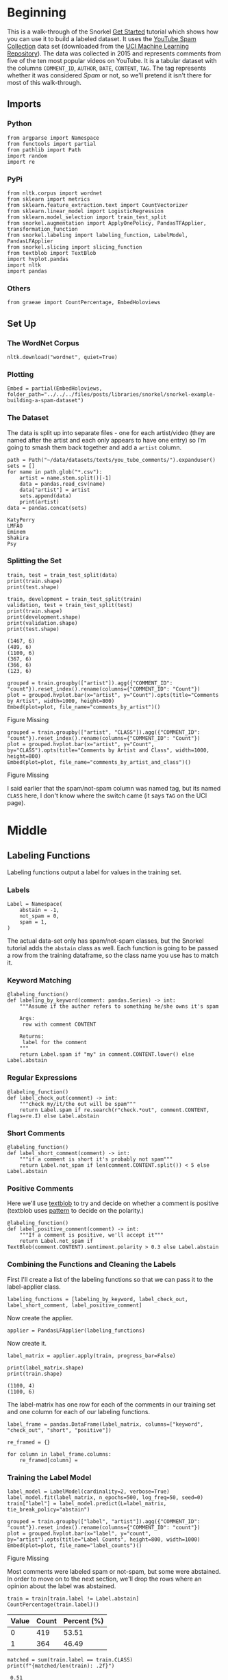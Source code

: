#+BEGIN_COMMENT
.. title: Snorkel Example: Building a Spam Dataset
.. slug: snorkel-example-building-a-spam-dataset
.. date: 2020-01-06 17:40:40 UTC-08:00
.. tags: snorkel,weak supervision,data labeling
.. category: Snorkel
.. link: 
.. description: A walk-through of the Snorkel you-tube comments example.
.. type: text
.. status: 
.. updated: 

#+END_COMMENT
#+OPTIONS: ^:{}
#+TOC: headlines 2
* Beginning
  This is a walk-through of the Snorkel [[https://www.snorkel.org/get-started/][Get Started]] tutorial which shows how you can use it to build a labeled dataset. It uses the [[http://www.dt.fee.unicamp.br/~tiago//youtubespamcollection/][YouTube Spam Collection]] data set (downloaded from the [[https://archive.ics.uci.edu/ml/datasets/YouTube+Spam+Collection][UCI Machine Learning Repository]]). The data was collected in 2015 and represents comments from five of the ten most popular videos on YouTube. It is a tabular dataset with the columns =COMMENT_ID=, =AUTHOR=, =DATE=, =CONTENT=, =TAG=. The tag represents whether it was considered /Spam/ or not, so we'll pretend it isn't there for most of this walk-through.
** Imports
*** Python
#+begin_src ipython :session snorkel :results none
from argparse import Namespace
from functools import partial
from pathlib import Path
import random
import re
#+end_src
*** PyPi
#+begin_src ipython :session snorkel :results none
from nltk.corpus import wordnet
from sklearn import metrics
from sklearn.feature_extraction.text import CountVectorizer
from sklearn.linear_model import LogisticRegression
from sklearn.model_selection import train_test_split
from snorkel.augmentation import ApplyOnePolicy, PandasTFApplier, transformation_function
from snorkel.labeling import labeling_function, LabelModel, PandasLFApplier
from snorkel.slicing import slicing_function
from textblob import TextBlob
import hvplot.pandas
import nltk
import pandas
#+end_src
*** Others
#+begin_src ipython :session snorkel :results none
from graeae import CountPercentage, EmbedHoloviews
#+end_src
** Set Up
*** The WordNet Corpus
#+begin_src ipython :session snorkel :results none
nltk.download("wordnet", quiet=True)
#+end_src
*** Plotting
#+begin_src ipython :session snorkel :results none
Embed = partial(EmbedHoloviews, folder_path="../../../files/posts/libraries/snorkel/snorkel-example-building-a-spam-dataset")
#+end_src
*** The Dataset
    The data is split up into separate files - one for each artist/video (they are named after the artist and each only appears to have one entry) so I'm going to smash them back together and add a =artist= column.

#+begin_src ipython :session snorkel :results output :exports both
path = Path("~/data/datasets/texts/you_tube_comments/").expanduser()
sets = []
for name in path.glob("*.csv"):
    artist = name.stem.split()[-1]
    data = pandas.read_csv(name)
    data["artist"] = artist
    sets.append(data)
    print(artist)
data = pandas.concat(sets)
#+end_src

#+RESULTS:
: KatyPerry
: LMFAO
: Eminem
: Shakira
: Psy


*** Splitting the Set
#+begin_src ipython :session snorkel :results output :exports both
train, test = train_test_split(data)
print(train.shape)
print(test.shape)

train, development = train_test_split(train)
validation, test = train_test_split(test)
print(train.shape)
print(development.shape)
print(validation.shape)
print(test.shape)
#+end_src

#+RESULTS:
: (1467, 6)
: (489, 6)
: (1100, 6)
: (367, 6)
: (366, 6)
: (123, 6)

#+begin_src ipython :session snorkel :results output raw :exports both
grouped = train.groupby(["artist"]).agg({"COMMENT_ID": "count"}).reset_index().rename(columns={"COMMENT_ID": "Count"})
plot = grouped.hvplot.bar(x="artist", y="Count").opts(title="Comments by Artist", width=1000, height=800)
Embed(plot=plot, file_name="comments_by_artist")()
#+end_src

#+RESULTS:
#+begin_export html
<object type="text/html" data="comments_by_artist.html" style="width:100%" height=800>
  <p>Figure Missing</p>
</object>
#+end_export

#+begin_src ipython :session snorkel :results output raw :exports both
grouped = train.groupby(["artist", "CLASS"]).agg({"COMMENT_ID": "count"}).reset_index().rename(columns={"COMMENT_ID": "Count"})
plot = grouped.hvplot.bar(x="artist", y="Count", by="CLASS").opts(title="Comments by Artist and Class", width=1000, height=800)
Embed(plot=plot, file_name="comments_by_artist_and_class")()
#+end_src

#+RESULTS:
#+begin_export html
<object type="text/html" data="comments_by_artist_and_class.html" style="width:100%" height=800>
  <p>Figure Missing</p>
</object>
#+end_export

I said earlier that the spam/not-spam column was named tag, but its named =CLASS= here, I don't know where the switch came (it says =TAG= on the UCI page).

* Middle
** Labeling Functions
   Labeling functions output a label for values in the training set.
*** Labels
#+begin_src ipython :session snorkel :results none
Label = Namespace(
    abstain = -1,
    not_spam = 0,
    spam = 1,
)
#+end_src

The actual data-set only has spam/not-spam classes, but the Snorkel tutorial adds the =abstain= class as well. Each function is going to be passed a row from the training dataframe, so the class name you use has to match it.

*** Keyword Matching

#+begin_src ipython :session snorkel :results none
@labeling_function()
def labeling_by_keyword(comment: pandas.Series) -> int:
    """Assume if the author refers to something he/she owns it's spam

    Args: 
     row with comment CONTENT

    Returns:
     label for the comment
    """
    return Label.spam if "my" in comment.CONTENT.lower() else Label.abstain
#+end_src

*** Regular Expressions

#+begin_src ipython :session snorkel :results none
@labeling_function()
def label_check_out(comment) -> int:
    """check my/it/the out will be spam"""
    return Label.spam if re.search(r"check.*out", comment.CONTENT, flags=re.I) else Label.abstain
#+end_src

*** Short Comments
#+begin_src ipython :session snorkel :results none
@labeling_function()
def label_short_comment(comment) -> int:
    """if a comment is short it's probably not spam"""
    return Label.not_spam if len(comment.CONTENT.split()) < 5 else Label.abstain
#+end_src

*** Positive Comments
    Here we'll use [[https://textblob.readthedocs.io/en/dev/][textblob]] to try and decide on whether a comment is positive (textblob uses [[https://www.clips.uantwerpen.be/pattern][pattern]] to decide on the polarity.)

#+begin_src ipython :session snorkel :results none
@labeling_function()
def label_positive_comment(comment) -> int:
    """If a comment is positive, we'll accept it"""
    return Label.not_spam if TextBlob(comment.CONTENT).sentiment.polarity > 0.3 else Label.abstain
#+end_src
*** Combining the Functions and Cleaning the Labels
   First I'll create a list of the labeling functions so that we can pass it to the label-applier class.

#+begin_src ipython :session snorkel :results none
labeling_functions = [labeling_by_keyword, label_check_out, label_short_comment, label_positive_comment]
#+end_src

Now create the applier.

#+begin_src ipython :session snorkel :results none
applier = PandasLFApplier(labeling_functions)
#+end_src

Now create it.
#+begin_src ipython :session snorkel :results output :exports both
label_matrix = applier.apply(train, progress_bar=False)

print(label_matrix.shape)
print(train.shape)
#+end_src

#+RESULTS:
: (1100, 4)
: (1100, 6)

The label-matrix has one row for each of the comments in our training set and one column for each of our labeling functions.

#+begin_src ipython :session snorkel :results none
label_frame = pandas.DataFrame(label_matrix, columns=["keyword", "check_out", "short", "positive"])
#+end_src

#+begin_src ipython :session snorkel :results none
re_framed = {}

for column in label_frame.columns:
    re_framed[column] = 
#+end_src

*** Training the Label Model

#+begin_src ipython :session snorkel :results none
label_model = LabelModel(cardinality=2, verbose=True)
label_model.fit(label_matrix, n_epochs=500, log_freq=50, seed=0)
train["label"] = label_model.predict(L=label_matrix, tie_break_policy="abstain")
#+end_src

#+begin_src ipython :session snorkel :results output raw :exports both
grouped = train.groupby(["label", "artist"]).agg({"COMMENT_ID": "count"}).reset_index().rename(columns={"COMMENT_ID": "count"})
plot = grouped.hvplot.bar(x="label", y="count", by="artist").opts(title="Label Counts", height=800, width=1000)
Embed(plot=plot, file_name="label_counts")()
#+end_src

#+RESULTS:
#+begin_export html
<object type="text/html" data="label_counts.html" style="width:100%" height=800>
  <p>Figure Missing</p>
</object>
#+end_export

Most comments were labeled spam or not-spam, but some were abstained. In order to move on to the next section, we'll drop the rows where an opinion about the label was abstained.

#+begin_src ipython :session snorkel :results output raw :exports both
train = train[train.label != Label.abstain]
CountPercentage(train.label)()
#+end_src

#+RESULTS:
| Value | Count | Percent (%) |
|-------+-------+-------------|
|     0 |   419 |       53.51 |
|     1 |   364 |       46.49 |

#+begin_src ipython :session snorkel :results output :exports both
matched = sum(train.label == train.CLASS)
print(f"{matched/len(train): .2f}")
#+end_src

#+RESULTS:
:  0.51

Of those that were matched, only a little more than half agree with the labels given by the dataset creators.
** Data Augmentation
   We're going to create new entries in the data by randomly replacing words with their synonyms.
*** Synonym Lookup Function
#+begin_src ipython :session snorkel :results none
def synonyms_for(word: str) -> list:
    """get synonyms for word"""
    lemmas = set().union(*[synset.lemmas() for synset in wordnet.synsets(word)])
    return list(set(lemma.name().lower().replace("_" , " ") for lemma in lemmas) - {word})
#+end_src

*** The Transformation Function
#+begin_src ipython :session snorkel :results none
@transformation_function()
def replace_word_with_synonym(comment: pandas.Series) -> pandas.Series:
    """Replace one of the words with a synonym

    Args:
     comment: row with a comment
    
    Returns:
     comment with a word replaced
    """
    tokens = comment.CONTENT.lower().split()
    index = random.choice(range(len(tokens)))
    synonyms = synonyms_for(tokens[index])
    if synonyms:
        comment.CONTENT = " ".join(tokens[:index] + [synonyms[0]] + tokens[index + 1 :])
    return comment
#+end_src

#+begin_src ipython :session snorkel :results none
transform_policy = ApplyOnePolicy(n_per_original=2, keep_original=True)
transform_applier = PandasTFApplier([replace_word_with_synonym], transform_policy)
train_augmented = transform_applier.apply(train, progress_bar=False)
#+end_src

#+begin_src ipython :session snorkel :results output :exports both
print(train_augmented[:3].CONTENT)
#+end_src

#+RESULTS:
: 415           very good song:)﻿
: 415    very respectable song:)﻿
: 415           very good song:)﻿
: Name: CONTENT, dtype: object

Because it's random, we don't always end up with different content.

#+begin_src ipython :session snorkel :results output :exports both
print(f"{len(train_augmented):,}")
train_augmented = train_augmented.drop_duplicates(subset="CONTENT")
print(f"{len(train_augmented):,}")
print(f"{len(train):,}")
#+end_src

#+RESULTS:
: 2,349
: 1,357
: 783

So we added some content.
** Slicing
   A /slice/ is a subset of the data - in this case we want to identify slices that might be more important than others. In this case we're going to assume that we've identified that short links are more likely to be malicious, so we want to be more aware of them.

#+begin_src ipython :session snorkel :results none
@slicing_function()
def short_link(comment: pandas.Series) -> int:
    """checks for shortened links in the comment

    Args:
     comment: row with comment in it

    Returns:
     1 if short-link detected, 0 otherwise
    """
    return int(bool(re.search(r"\w+\.ly", comment.CONTENT)))
#+end_src

* End
** Train A Classifier
#+begin_src ipython :session snorkel :results none
training_text = train_augmented.CONTENT.tolist()
vectorizer = CountVectorizer(ngram_range=(1, 2))
x_train = vectorizer.fit_transform(training_text)

classifier = LogisticRegression(solver="lbfgs")
classifier.fit(x_train, train_augmented.label.values)
#+end_src

#+begin_src ipython :session snorkel :results output :exports both
development_test = vectorizer.transform(development.CONTENT)
development["predicted"] = classifier.predict(development_test)

print(f"{sum(development.CLASS == development.predicted)/len(development):.2f}")
#+end_src

#+RESULTS:
: 0.54

So our model is almost random.

#+begin_src ipython :session snorkel :results output :exports both
print(metrics.classification_report(development.CLASS, development.predicted, target_names=["not spam", "spam"]))
#+end_src

#+RESULTS:
:               precision    recall  f1-score   support
: 
:     not spam       0.56      0.61      0.58       194
:         spam       0.51      0.45      0.48       173
: 
:     accuracy                           0.54       367
:    macro avg       0.53      0.53      0.53       367
: weighted avg       0.53      0.54      0.53       367
: 
*** Training on the Original Labels
#+begin_src ipython :session snorkel :results output :exports both
vectorizer = CountVectorizer(ngram_range=(1, 2))
x_train = vectorizer.fit_transform(train.CONTENT)

classifier = LogisticRegression(solver="lbfgs")
classifier.fit(x_train, train.CLASS.values)

development_test = vectorizer.transform(development.CONTENT)
predicted = classifier.predict(development_test)

print(metrics.classification_report(development.CLASS, predicted, target_names=["not spam", "spam"]))
#+end_src

#+RESULTS:
:               precision    recall  f1-score   support
: 
:     not spam       0.91      0.97      0.94       194
:         spam       0.97      0.90      0.93       173
: 
:     accuracy                           0.94       367
:    macro avg       0.94      0.94      0.94       367
: weighted avg       0.94      0.94      0.94       367
: 

So our self-labeled data set really hurt the performance, but this was the Getting Started tutorial, so it was meant to be just a skimming of what the basic procedure is, hopefully tuning the labeling and transformations more would improve the performance.

